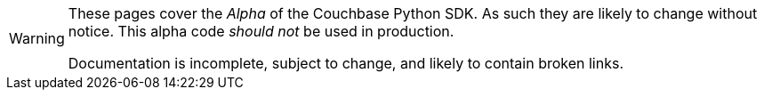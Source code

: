 // Required attributes:
[WARNING]
====
These pages cover the _Alpha_ of the Couchbase Python SDK.
As such they are likely to change without notice.
This alpha code _should not_ be used in production.

Documentation is incomplete, subject to change, and likely to contain broken links.
====